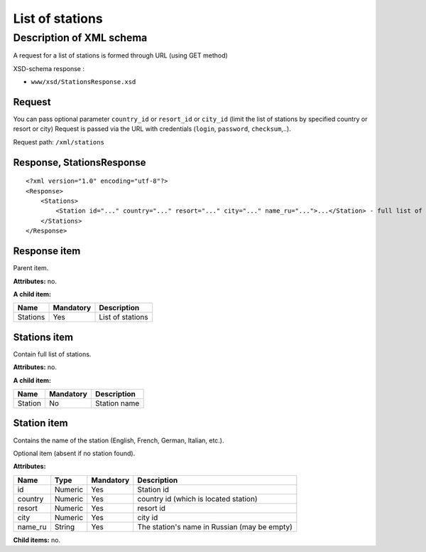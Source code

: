 List of stations
################

Description of XML schema
=========================

A request for a list of stations is formed through URL (using GET method)

XSD-schema response :

-  ``www/xsd/StationsResponse.xsd``

Request
-------

You can pass optional parameter ``country_id`` or ``resort_id`` or ``city_id`` (limit the list of stations by specified country or resort or city) Request is passed via the URL with credentials (``login``, ``password``, ``checksum``,..).

Request path: ``/xml/stations``

Response, StationsResponse
--------------------------

::

    <?xml version="1.0" encoding="utf-8"?>
    <Response>
        <Stations>
            <Station id="..." country="..." resort="..." city="..." name_ru="...">...</Station> - full list of stations
        </Stations>
    </Response>

Response item
-------------

Parent item.

**Attributes:** no.

**A child item:**

+----------+-----------+------------------+
| Name     | Mandatory | Description      |
+==========+===========+==================+
| Stations | Yes       | List of stations |
+----------+-----------+------------------+

Stations item
-------------

Contain full list of stations.

**Attributes:** no.

**A child item:**

+---------+-----------+--------------+
| Name    | Mandatory | Description  |
+=========+===========+==============+
| Station | No        | Station name |
+---------+-----------+--------------+

Station item
------------

Contains the name of the station (English, French, German, Italian, etc.).

Optional item (absent if no station found).

**Attributes:**

+---------+---------+-----------+----------------------------------------------+
| Name    | Type    | Mandatory | Description                                  |
+=========+=========+===========+==============================================+
| id      | Numeric | Yes       | Station id                                   |
+---------+---------+-----------+----------------------------------------------+
| country | Numeric | Yes       | country id (which is located station)        |
+---------+---------+-----------+----------------------------------------------+
| resort  | Numeric | Yes       | resort id                                    |
+---------+---------+-----------+----------------------------------------------+
| city    | Numeric | Yes       | city id                                      |
+---------+---------+-----------+----------------------------------------------+
| name_ru | String  | Yes       | The station's name in Russian (may be empty) |
+---------+---------+-----------+----------------------------------------------+

**Child items:** no.
